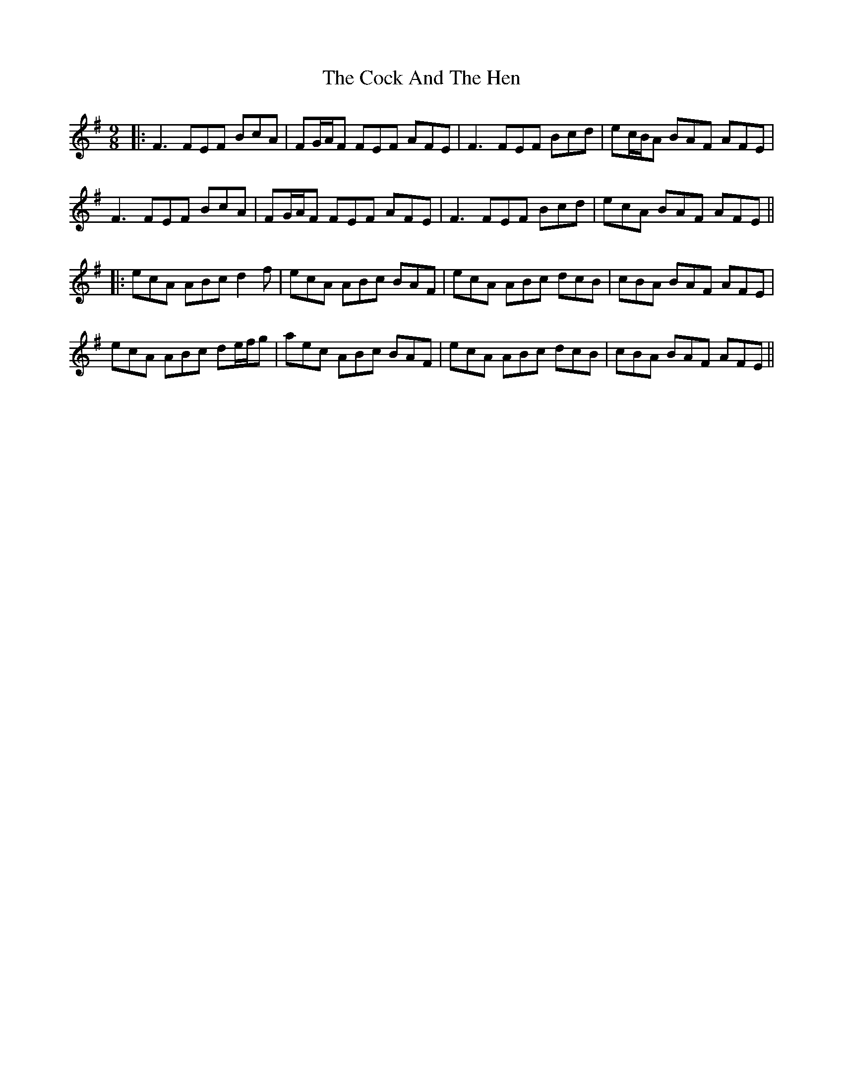 X: 7
T: Cock And The Hen, The
Z: JACKB
S: https://thesession.org/tunes/93#setting25800
R: slip jig
M: 9/8
L: 1/8
K: Emin
|:F3 FEF BcA| FG/A/F FEF AFE|F3 FEF Bcd|ec/B/A BAF AFE|
F3 FEF BcA| FG/A/F FEF AFE|F3 FEF Bcd|ecA BAF AFE||
|:ecA ABc d2 f | ecA ABc BAF | ecA ABc dcB | cBA BAF AFE |
ecA ABc de/f/g | aec ABc BAF | ecA ABc dcB | cBA BAF AFE ||

